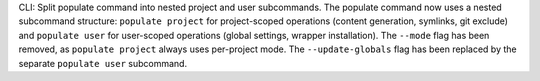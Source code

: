 CLI: Split populate command into nested project and user subcommands.
The populate command now uses a nested subcommand structure: ``populate project`` for project-scoped operations (content generation, symlinks, git exclude) and ``populate user`` for user-scoped operations (global settings, wrapper installation).
The ``--mode`` flag has been removed, as ``populate project`` always uses per-project mode.
The ``--update-globals`` flag has been replaced by the separate ``populate user`` subcommand.
